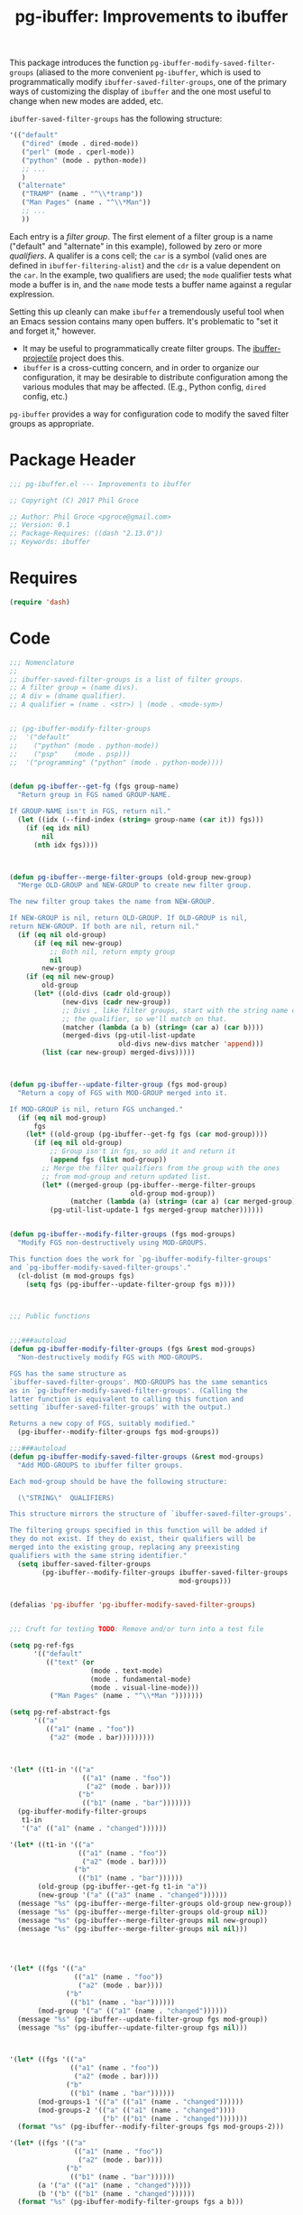 #+STYLE: <link rel="stylesheet" type="text/css" href="style.css">
#+STARTUP: indent
#+TITLE: pg-ibuffer: Improvements to ibuffer


This package introduces the function =pg-ibuffer-modify-saved-filter-groups= (aliased to the more convenient =pg-ibuffer=, which is used to programmatically modify =ibuffer-saved-filter-groups=, one of the primary ways of customizing the display of =ibuffer= and the one most useful to change when new modes are added, etc.

=ibuffer-saved-filter-groups= has the following structure:

#+BEGIN_SRC emacs-lisp :tangle no
  '(("default"
     ("dired" (mode . dired-mode))
     ("perl" (mode . cperl-mode))
     ("python" (mode . python-mode))
     ;; ...
     )
    ("alternate"
     ("TRAMP" (name . "^\\*tramp"))
     ("Man Pages" (name . "^\\*Man"))
     ;; ...
     ))
#+END_SRC

Each entry is a /filter group/. The first element of a filter group is a name ("default" and "alternate" in this example), followed by zero or more /qualifiers/. A qualifer is a cons cell; the =car= is a symbol (valid ones are defined in =ibuffer-filtering-alist=) and the =cdr= is a value dependent on the =car=. In the example, two qualifiers are used; the =mode= qualifier tests what mode a buffer is in, and the =name= mode tests a buffer name against a regular explression.

Setting this up cleanly can make =ibuffer= a tremendously useful tool when an Emacs session contains many open buffers. It's problematic to "set it and forget it," however.

 * It may be useful to programmatically create filter groups. The [[https://github.com/purcell/ibuffer-projectile][ibuffer-projectile]] project does this.
 * =ibuffer= is a cross-cutting concern, and in order to organize our configuration, it may be desirable to distribute configuration among the various modules that may be affected. (E.g., Python config, =dired= config, etc.)

=pg-ibuffer= provides a way for configuration code to modify the saved filter groups as appropriate.

* Package Header

#+BEGIN_SRC emacs-lisp
  ;;; pg-ibuffer.el --- Improvements to ibuffer

  ;; Copyright (C) 2017 Phil Groce

  ;; Author: Phil Groce <pgroce@gmail.com>
  ;; Version: 0.1
  ;; Package-Requires: ((dash "2.13.0"))
  ;; Keywords: ibuffer
#+END_SRC

* Requires

#+BEGIN_SRC emacs-lisp
  (require 'dash)
#+END_SRC

* Code

#+BEGIN_SRC emacs-lisp
  ;;; Nomenclature
  ;;
  ;; ibuffer-saved-filter-groups is a list of filter groups.
  ;; A filter group = (name divs).
  ;; A div = (dname qualifier).
  ;; A qualifier = (name . <str>) | (mode . <mode-sym>)


  ;; (pg-ibuffer-modify-filter-groups
  ;;  '("default"
  ;;    ("python" (mode . python-mode))
  ;;    ("psp"    (mode . psp)))
  ;;  '("programming" ("python" (mode . python-mode))))


  (defun pg-ibuffer--get-fg (fgs group-name)
    "Return group in FGS named GROUP-NAME.

  If GROUP-NAME isn't in FGS, return nil."
    (let ((idx (--find-index (string= group-name (car it)) fgs)))
      (if (eq idx nil)
          nil
        (nth idx fgs))))



  (defun pg-ibuffer--merge-filter-groups (old-group new-group)
    "Merge OLD-GROUP and NEW-GROUP to create new filter group.

  The new filter group takes the name from NEW-GROUP.

  If NEW-GROUP is nil, return OLD-GROUP. If OLD-GROUP is nil,
  return NEW-GROUP. If both are nil, return nil."
    (if (eq nil old-group)
        (if (eq nil new-group)
            ;; Both nil, return empty group
            nil
          new-group)
      (if (eq nil new-group)
          old-group
        (let* ((old-divs (cadr old-group))
               (new-divs (cadr new-group))
               ;; Divs , like filter groups, start with the string name of
               ;; the qualifier, so we'll match on that.
               (matcher (lambda (a b) (string= (car a) (car b))))
               (merged-divs (pg-util-list-update
                             old-divs new-divs matcher 'append)))
          (list (car new-group) merged-divs)))))



  (defun pg-ibuffer--update-filter-group (fgs mod-group)
    "Return a copy of FGS with MOD-GROUP merged into it.

  If MOD-GROUP is nil, return FGS unchanged."
    (if (eq nil mod-group)
        fgs
      (let* ((old-group (pg-ibuffer--get-fg fgs (car mod-group))))
        (if (eq nil old-group)
            ;; Group isn't in fgs, so add it and return it
            (append fgs (list mod-group))
          ;; Merge the filter qualifiers from the group with the ones
          ;; from mod-group and return updated list.
          (let* ((merged-group (pg-ibuffer--merge-filter-groups
                                old-group mod-group))
                 (matcher (lambda (a) (string= (car a) (car merged-group)))))
            (pg-util-list-update-1 fgs merged-group matcher))))))


  (defun pg-ibuffer--modify-filter-groups (fgs mod-groups)
    "Modify FGS non-destructively using MOD-GROUPS.

  This function does the work for `pg-ibuffer-modify-filter-groups'
  and `pg-ibuffer-modify-saved-filter-groups'."
    (cl-dolist (m mod-groups fgs)
      (setq fgs (pg-ibuffer--update-filter-group fgs m))))



  ;;; Public functions


  ;;;###autoload
  (defun pg-ibuffer-modify-filter-groups (fgs &rest mod-groups)
    "Non-destructively modify FGS with MOD-GROUPS.

  FGS has the same structure as
  `ibuffer-saved-filter-groups'. MOD-GROUPS has the same semantics
  as in `pg-ibuffer-modify-saved-filter-groups'. (Calling the
  latter function is equivalent to calling this function and
  setting `ibuffer-saved-filter-groups' with the output.)

  Returns a new copy of FGS, suitably modified."
    (pg-ibuffer--modify-filter-groups fgs mod-groups))

  ;;;###autoload
  (defun pg-ibuffer-modify-saved-filter-groups (&rest mod-groups)
    "Add MOD-GROUPS to ibuffer filter groups.

  Each mod-group should be have the following structure:

    (\"STRING\"  QUALIFIERS)

  This structure mirrors the structure of `ibuffer-saved-filter-groups'.

  The filtering groups specified in this function will be added if
  they do not exist. If they do exist, their qualifiers will be
  merged into the existing group, replacing any preexisting
  qualifiers with the same string identifier."
    (setq ibuffer-saved-filter-groups
          (pg-ibuffer--modify-filter-groups ibuffer-saved-filter-groups
                                            mod-groups)))


  (defalias 'pg-ibuffer 'pg-ibuffer-modify-saved-filter-groups)


  ;;; Cruft for testing TODO: Remove and/or turn into a test file

  (setq pg-ref-fgs
        '(("default"
           (("text" (or
                      (mode . text-mode)
                      (mode . fundamental-mode)
                      (mode . visual-line-mode)))
            ("Man Pages" (name . "^\\*Man ")))))))

  (setq pg-ref-abstract-fgs
        '(("a"
           (("a1" (name . "foo"))
            ("a2" (mode . bar)))))))))



  '(let* ((t1-in '(("a"
                    (("a1" (name . "foo"))
                     ("a2" (mode . bar))))
                   ("b"
                    (("b1" (name . "bar")))))))
    (pg-ibuffer-modify-filter-groups
     t1-in
     '("a" (("a1" (name . "changed"))))))

  '(let* ((t1-in '(("a"
                   (("a1" (name . "foo"))
                    ("a2" (mode . bar))))
                  ("b"
                   (("b1" (name . "bar"))))))
         (old-group (pg-ibuffer--get-fg t1-in "a"))
         (new-group '("a" (("a3" (name . "changed"))))))
    (message "%s" (pg-ibuffer--merge-filter-groups old-group new-group))
    (message "%s" (pg-ibuffer--merge-filter-groups old-group nil))
    (message "%s" (pg-ibuffer--merge-filter-groups nil new-group))
    (message "%s" (pg-ibuffer--merge-filter-groups nil nil)))




  '(let* ((fgs '(("a"
                  (("a1" (name . "foo"))
                   ("a2" (mode . bar))))
                ("b"
                 (("b1" (name . "bar"))))))
         (mod-group '("a" (("a1" (name . "changed"))))))
    (message "%s" (pg-ibuffer--update-filter-group fgs mod-group))
    (message "%s" (pg-ibuffer--update-filter-group fgs nil)))



  '(let* ((fgs '(("a"
                 (("a1" (name . "foo"))
                  ("a2" (mode . bar))))
                ("b"
                 (("b1" (name . "bar"))))))
         (mod-groups-1 '(("a" (("a1" (name . "changed"))))))
         (mod-groups-2 '(("a" (("a1" (name . "changed"))))
                         ("b" (("b1" (name . "changed")))))))
    (format "%s" (pg-ibuffer--modify-filter-groups fgs mod-groups-2)))

  '(let* ((fgs '(("a"
                  (("a1" (name . "foo"))
                   ("a2" (mode . bar))))
                ("b"
                 (("b1" (name . "bar"))))))
         (a '("a" (("a1" (name . "changed")))))
         (b '("b" (("b1" (name . "changed"))))))
    (format "%s" (pg-ibuffer-modify-filter-groups fgs a b)))
#+END_SRC

* Provides

#+BEGIN_SRC emacs-lisp
  (provide 'pg-ibuffer)
  ;;; pg-ibuffer.el ends here
#+END_SRC
